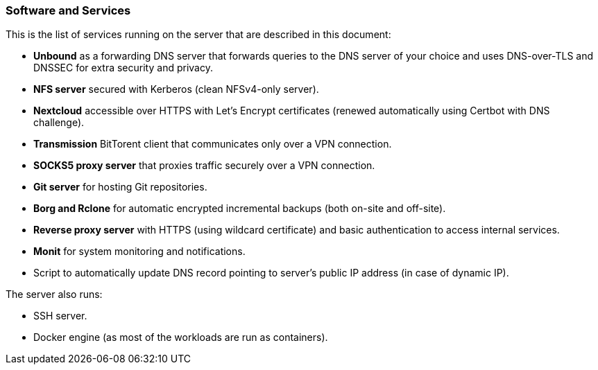 === Software and Services
This is the list of services running on the server that are described in this document:

- *Unbound* as a forwarding DNS server that forwards queries to the DNS server of your choice and uses DNS-over-TLS and DNSSEC for
extra security and privacy.
- *NFS server* secured with Kerberos (clean NFSv4-only server).
- *Nextcloud* accessible over HTTPS with Let's Encrypt certificates (renewed automatically using Certbot with DNS challenge).
- *Transmission* BitTorent client that communicates only over a VPN connection.
- *SOCKS5 proxy server* that proxies traffic securely over a VPN connection.
- *Git server* for hosting Git repositories.
- *Borg and Rclone* for automatic encrypted incremental backups (both on-site and off-site).
- *Reverse proxy server* with HTTPS (using wildcard certificate) and basic authentication to access internal services.
- *Monit* for system monitoring and notifications.
- Script to automatically update DNS record pointing to server's public IP address (in case of dynamic IP).

The server also runs:

- SSH server.
- Docker engine (as most of the workloads are run as containers).

